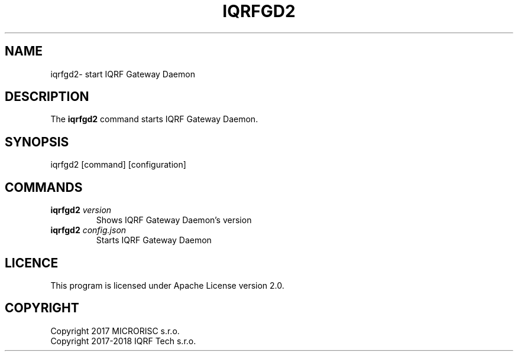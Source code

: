 .TH IQRFGD2 1 2018-10-10 "IQRF Gateway Daemon v2.0.0" "IQRF GW Manual"
.SH NAME
iqrfgd2\- start IQRF Gateway Daemon
.SH DESCRIPTION
The
.B iqrfgd2
command starts IQRF Gateway Daemon.
.SH SYNOPSIS
iqrfgd2 [command] [configuration]
.SH COMMANDS
.nf
.TP
.BR iqrfgd2 " \fIversion\fP"
Shows IQRF Gateway Daemon's version
.TP
.BR iqrfgd2 " \fIconfig.json\fP"
Starts IQRF Gateway Daemon
.fi
.SH LICENCE
This program is licensed under Apache License version 2.0.
.SH COPYRIGHT
.nf
Copyright 2017 MICRORISC s.r.o.
Copyright 2017\-2018 IQRF Tech s.r.o.
.fi
